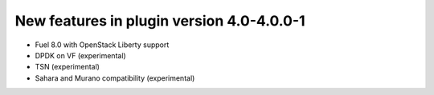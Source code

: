 New features in plugin version 4.0-4.0.0-1
==========================================

* Fuel 8.0 with OpenStack Liberty support

* DPDK on VF (experimental)

* TSN (experimental)

* Sahara and Murano compatibility (experimental)
